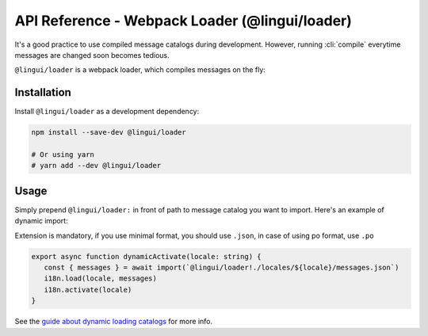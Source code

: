 ***********************************************
API Reference - Webpack Loader (@lingui/loader)
***********************************************

It's a good practice to use compiled message catalogs during development. However,
running :cli:`compile` everytime messages are changed soon becomes tedious.

``@lingui/loader`` is a webpack loader, which compiles messages on the fly:

Installation
============

Install ``@lingui/loader`` as a development dependency:

.. code-block:: sh

   npm install --save-dev @lingui/loader

   # Or using yarn
   # yarn add --dev @lingui/loader

Usage
=====

Simply prepend ``@lingui/loader:`` in front of path to message catalog you want to
import. Here's an example of dynamic import:

Extension is mandatory, if you use minimal format, you should use ``.json``, in case of using po format, use ``.po``

.. code-block:: jsx

   export async function dynamicActivate(locale: string) {
      const { messages } = await import(`@lingui/loader!./locales/${locale}/messages.json`)
      i18n.load(locale, messages)
      i18n.activate(locale)
   }

See the `guide about dynamic loading catalogs <../guides/dynamic-loading-catalogs.html>`_
for more info.
